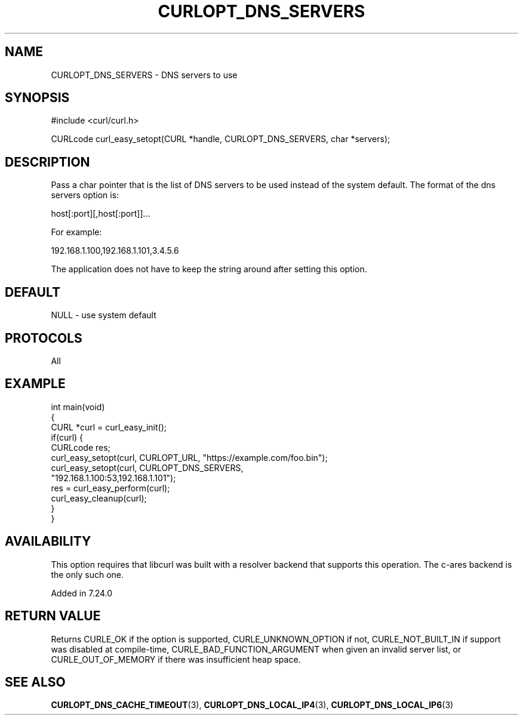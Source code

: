 .\" generated by cd2nroff 0.1 from CURLOPT_DNS_SERVERS.md
.TH CURLOPT_DNS_SERVERS 3 "March 05 2025" libcurl
.SH NAME
CURLOPT_DNS_SERVERS \- DNS servers to use
.SH SYNOPSIS
.nf
#include <curl/curl.h>

CURLcode curl_easy_setopt(CURL *handle, CURLOPT_DNS_SERVERS, char *servers);
.fi
.SH DESCRIPTION
Pass a char pointer that is the list of DNS servers to be used instead of the
system default. The format of the dns servers option is:

host[:port][,host[:port]]...

For example:

192.168.1.100,192.168.1.101,3.4.5.6

The application does not have to keep the string around after setting this
option.
.SH DEFAULT
NULL \- use system default
.SH PROTOCOLS
All
.SH EXAMPLE
.nf
int main(void)
{
  CURL *curl = curl_easy_init();
  if(curl) {
    CURLcode res;
    curl_easy_setopt(curl, CURLOPT_URL, "https://example.com/foo.bin");
    curl_easy_setopt(curl, CURLOPT_DNS_SERVERS,
                     "192.168.1.100:53,192.168.1.101");
    res = curl_easy_perform(curl);
    curl_easy_cleanup(curl);
  }
}
.fi
.SH AVAILABILITY
This option requires that libcurl was built with a resolver backend that
supports this operation. The c\-ares backend is the only such one.

Added in 7.24.0
.SH RETURN VALUE
Returns CURLE_OK if the option is supported, CURLE_UNKNOWN_OPTION if not,
CURLE_NOT_BUILT_IN if support was disabled at compile\-time,
CURLE_BAD_FUNCTION_ARGUMENT when given an invalid server list, or
CURLE_OUT_OF_MEMORY if there was insufficient heap space.
.SH SEE ALSO
.BR CURLOPT_DNS_CACHE_TIMEOUT (3),
.BR CURLOPT_DNS_LOCAL_IP4 (3),
.BR CURLOPT_DNS_LOCAL_IP6 (3)
